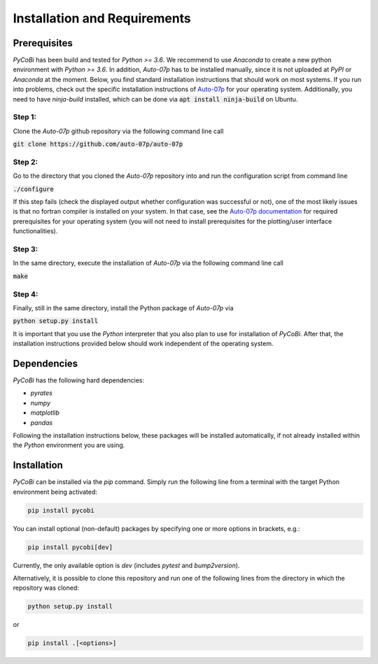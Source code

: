 *****************************
Installation and Requirements
*****************************

Prerequisites
-------------

`PyCoBi` has been build and tested for `Python >= 3.6`.
We recommend to use `Anaconda` to create a new python environment with `Python >= 3.6`.
In addition, `Auto-07p` has to be installed manually, since it is not uploaded at `PyPI` or `Anaconda` at the moment.
Below, you find standard installation instructions that should work on most systems.
If you run into problems, check out the specific installation instructions of `Auto-07p <https://github.com/auto-07p/auto-07p>`_
for your operating system. Additionally, you need to have `ninja-build` installed, which can be done via
:code:`apt install ninja-build` on Ubuntu.

Step 1:
~~~~~~~

Clone the *Auto-07p* github repository via the following command line call

:code:`git clone https://github.com/auto-07p/auto-07p`

Step 2:
~~~~~~~

Go to the directory that you cloned the *Auto-07p* repository into and run the configuration script from command line

:code:`./configure`

If this step fails (check the displayed output whether configuration was successful or not), one of the most likely
issues is that no fortran compiler is installed on your system. In that case, see the `Auto-07p documentation <https://github.com/auto-07p/auto-07p/doc>`_
for required prerequisites for your operating system (you will not need to install prerequisites for the plotting/user interface functionalities).

Step 3:
~~~~~~~

In the same directory, execute the installation of `Auto-07p` via the following command line call

:code:`make`

Step 4:
~~~~~~~

Finally, still in the same directory, install the Python package of `Auto-07p` via

:code:`python setup.py install`

It is important that you use the `Python` interpreter that you also plan to use for installation of `PyCoBi`.
After that, the installation instructions provided below should work independent of the operating system.

Dependencies
------------

`PyCoBi` has the following hard dependencies:

- `pyrates`
- `numpy`
- `matplotlib`
- `pandas`

Following the installation instructions below, these packages will be installed automatically, if not already installed within the `Python` environment you are using.

Installation
------------

`PyCoBi` can be installed via the `pip` command.  Simply run the following line from a terminal with the target Python
environment being activated:

.. code-block:: bash

   pip install pycobi


You can install optional (non-default) packages by specifying one or more options in brackets, e.g.:

.. code-block:: bash

   pip install pycobi[dev]


Currently, the only available option is `dev` (includes `pytest` and `bump2version`).

Alternatively, it is possible to clone this repository and run one of the following lines
from the directory in which the repository was cloned:

.. code-block:: bash

   python setup.py install

or

.. code-block:: bash

   pip install .[<options>]
